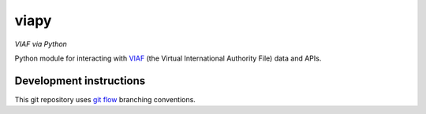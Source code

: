 viapy
=====

*VIAF via Python*

Python module for interacting with `VIAF`_ (the Virtual International
Authority File) data and APIs.

.. _VIAF: http://viaf.org


Development instructions
------------------------

This git repository uses `git flow`_ branching conventions.

.. _git flow: https://github.com/nvie/gitflow
